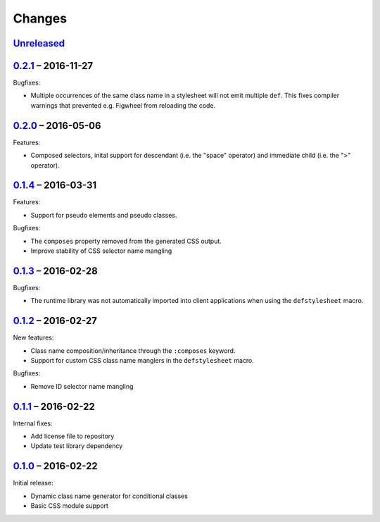 =========
 Changes
=========

Unreleased_
===========

0.2.1_ – 2016-11-27
===================

Bugfixes:

* Multiple occurrences of the same class name in a stylesheet will not
  emit multiple ``def``. This fixes compiler warnings that prevented
  e.g. Figwheel from reloading the code.


0.2.0_ – 2016-05-06
===================

Features:

* Composed selectors, inital support for descendant (i.e. the "space"
  operator) and immediate child (i.e. the ">" operator).


0.1.4_ – 2016-03-31
===================

Features:

* Support for pseudo elements and pseudo classes.

Bugfixes:

* The ``composes`` property removed from the generated CSS output.
* Improve stability of CSS selector name mangling


0.1.3_ – 2016-02-28
===================

Bugfixes:

* The runtime library was not automatically imported into client
  applications when using the ``defstylesheet`` macro.


0.1.2_ – 2016-02-27
===================

New features:

* Class name composition/inheritance through the ``:composes``
  keyword.
* Support for custom CSS class name manglers in the ``defstylesheet``
  macro.

Bugfixes:

* Remove ID selector name mangling


0.1.1_ – 2016-02-22
===================

Internal fixes:

* Add license file to repository
* Update test library dependency


0.1.0_ – 2016-02-22
===================

Initial release:

* Dynamic class name generator for conditional classes
* Basic CSS module support


.. _Unreleased: https://github.com/mhallin/forest/compare/release/v0.2.1...HEAD
.. _0.2.1: https://github.com/mhallin/forest/compare/release/v0.2.0...release/v0.2.1
.. _0.2.0: https://github.com/mhallin/forest/compare/release/v0.1.4...release/v0.2.0
.. _0.1.4: https://github.com/mhallin/forest/compare/release/v0.1.3...release/v0.1.4
.. _0.1.3: https://github.com/mhallin/forest/compare/release/v0.1.2...release/v0.1.3
.. _0.1.2: https://github.com/mhallin/forest/compare/release/v0.1.1...release/v0.1.2
.. _0.1.1: https://github.com/mhallin/forest/compare/release/v0.1.0...release/v0.1.1
.. _0.1.0: https://github.com/mhallin/forest/commits/release/v0.1.0
